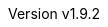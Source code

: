 :author: by stnolting
:keywords: neorv32, risc-v, riscv, rv32, fpga, soft-core, vhdl, microcontroller, cpu, soc, processor, gcc, openocd, gdb
:description: A size-optimized, customizable and highly extensible MCU-class 32-bit RISC-V soft-core CPU and microcontroller-like SoC written in platform-independent VHDL.
:revnumber: v1.9.2
:doctype: book
:sectnums:
:stem:
:reproducible:
:listing-caption: Listing
:toclevels: 3
:title-logo-image: neorv32_logo_riscv.png[pdfwidth=6.25in,align=center]
:favicon: img/icon.png
